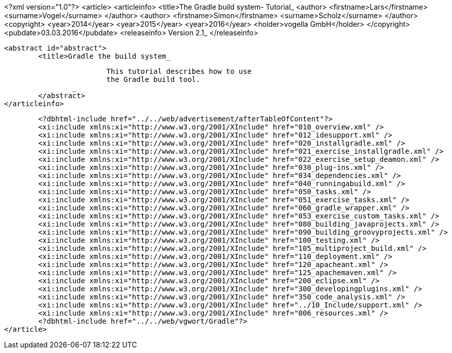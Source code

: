 <?xml version="1.0"?>
<article>
	<articleinfo>
		<title>The Gradle build system- Tutorial_
		<author>
			<firstname>Lars</firstname>
			<surname>Vogel</surname>
		</author>
		<author>
			<firstname>Simon</firstname>
			<surname>Scholz</surname>
		</author>
		<copyright>
			<year>2014</year>
			<year>2015</year>
			<year>2016</year>
			<holder>vogella GmbH</holder>
		</copyright>
		<pubdate>03.03.2016</pubdate>
		<releaseinfo>
			Version 2.1_
		</releaseinfo>
		
		<abstract id="abstract">
			<title>Gradle the build system_
			
				This tutorial describes how to use
				the Gradle build tool.
			_
		</abstract>
	</articleinfo>

	<?dbhtml-include href="../../web/advertisement/afterTableOfContent"?>
	<xi:include xmlns:xi="http://www.w3.org/2001/XInclude" href="010_overview.xml" />
	<xi:include xmlns:xi="http://www.w3.org/2001/XInclude" href="012_idesupport.xml" />
	<xi:include xmlns:xi="http://www.w3.org/2001/XInclude" href="020_installgradle.xml" />
	<xi:include xmlns:xi="http://www.w3.org/2001/XInclude" href="021_exercise_installgradle.xml" />
	<xi:include xmlns:xi="http://www.w3.org/2001/XInclude" href="022_exercise_setup_deamon.xml" />
	<xi:include xmlns:xi="http://www.w3.org/2001/XInclude" href="030_plug-ins.xml" />
	<xi:include xmlns:xi="http://www.w3.org/2001/XInclude" href="034_dependencies.xml" />
	<xi:include xmlns:xi="http://www.w3.org/2001/XInclude" href="040_runningabuild.xml" />
	<xi:include xmlns:xi="http://www.w3.org/2001/XInclude" href="050_tasks.xml" />
	<xi:include xmlns:xi="http://www.w3.org/2001/XInclude" href="051_exercise_tasks.xml" />
	<xi:include xmlns:xi="http://www.w3.org/2001/XInclude" href="060_gradle_wrapper.xml" />
	<xi:include xmlns:xi="http://www.w3.org/2001/XInclude" href="053_exercise_custom_tasks.xml" />
	<xi:include xmlns:xi="http://www.w3.org/2001/XInclude" href="080_building_javaprojects.xml" />
	<xi:include xmlns:xi="http://www.w3.org/2001/XInclude" href="090_building_groovyprojects.xml" />
	<xi:include xmlns:xi="http://www.w3.org/2001/XInclude" href="100_testing.xml" />
	<xi:include xmlns:xi="http://www.w3.org/2001/XInclude" href="105_multiproject_build.xml" />
	<xi:include xmlns:xi="http://www.w3.org/2001/XInclude" href="110_deployment.xml" />
	<xi:include xmlns:xi="http://www.w3.org/2001/XInclude" href="120_apacheant.xml" />
	<xi:include xmlns:xi="http://www.w3.org/2001/XInclude" href="125_apachemaven.xml" />
	<xi:include xmlns:xi="http://www.w3.org/2001/XInclude" href="200_eclipse.xml" />
	<xi:include xmlns:xi="http://www.w3.org/2001/XInclude" href="300_developingplugins.xml" />
	<xi:include xmlns:xi="http://www.w3.org/2001/XInclude" href="350_code_analysis.xml" />
	<xi:include xmlns:xi="http://www.w3.org/2001/XInclude" href="../10_Include/support.xml" />
	<xi:include xmlns:xi="http://www.w3.org/2001/XInclude" href="006_resources.xml" />
	<?dbhtml-include href="../../web/vgwort/Gradle"?>
</article>
